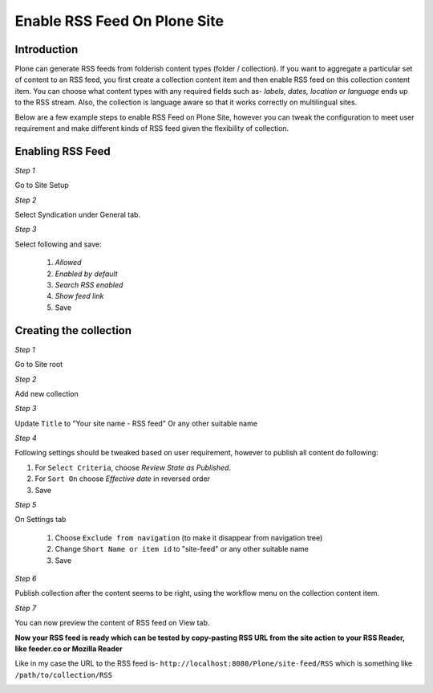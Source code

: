 Enable RSS Feed On Plone Site
==============================

Introduction
-------------

Plone can generate RSS feeds from folderish content types (folder / collection).
If you want to aggregate a particular set of content to an RSS feed,
you first create a collection content item and then enable RSS feed on this collection content item.
You can choose what content types with any required fields such as- `labels, dates, location or language`
ends up to the RSS stream.
Also, the collection is language aware so that it works correctly on multilingual sites.

Below are a few example steps to enable RSS Feed on Plone Site, however you can tweak the configuration
to meet user requirement and make different kinds of RSS feed given the flexibility of collection.

Enabling RSS Feed
-----------------

*Step 1*

Go to Site Setup

.. image:: _static/images/Enable_Rss_Feed/Enable_RSS/Step1.png

*Step 2*

Select Syndication under General tab.

.. image:: _static/images/Enable_Rss_Feed/Enable_RSS/Step2.png

*Step 3*

Select following and save:

 1. `Allowed`
 2. `Enabled by default`
 3. `Search RSS enabled`
 4. `Show feed link`
 5. Save

.. image:: _static/images/Enable_Rss_Feed/Enable_RSS/Step3.png

Creating the collection
------------------------

*Step 1*

Go to Site root

.. image:: _static/images/Enable_Rss_Feed/creating_collection/Step1.png

*Step 2*

Add new collection

.. image:: _static/images/Enable_Rss_Feed/creating_collection/Step2.png

*Step 3*

Update ``Title`` to "Your site name - RSS feed" Or any other suitable name

.. image:: _static/images/Enable_Rss_Feed/creating_collection/Step3.png

*Step 4*

Following settings should be tweaked based on user requirement, however to publish all content do following:

1. For ``Select Criteria``, choose `Review State as Published`.

2. For ``Sort On`` choose `Effective date` in reversed order

3. Save

.. image:: _static/images/Enable_Rss_Feed/creating_collection/Step4.png

*Step 5*

On Settings tab

 1. Choose ``Exclude from navigation`` (to make it disappear from navigation tree)

 2. Change ``Short Name or item id`` to "site-feed" or any other suitable name

 3. Save

.. image:: _static/images/Enable_Rss_Feed/creating_collection/Step5.png



*Step 6*

Publish collection after the content seems to be right, using the workflow menu on the collection content item.

.. image:: _static/images/Enable_Rss_Feed/creating_collection/Step6.png

*Step 7*

You can now preview the content of RSS feed on View tab.

.. image:: _static/images/Enable_Rss_Feed/creating_collection/Step7.png

**Now your RSS feed is ready which can be tested by copy-pasting RSS URL from the site action \
to your RSS Reader, like feeder.co or Mozilla Reader**

Like in my case the URL to the RSS feed is- ``http://localhost:8080/Plone/site-feed/RSS`` \
which is something like ``/path/to/collection/RSS``

.. image:: _static/images/Enable_Rss_Feed/creating_collection/Step8.png


